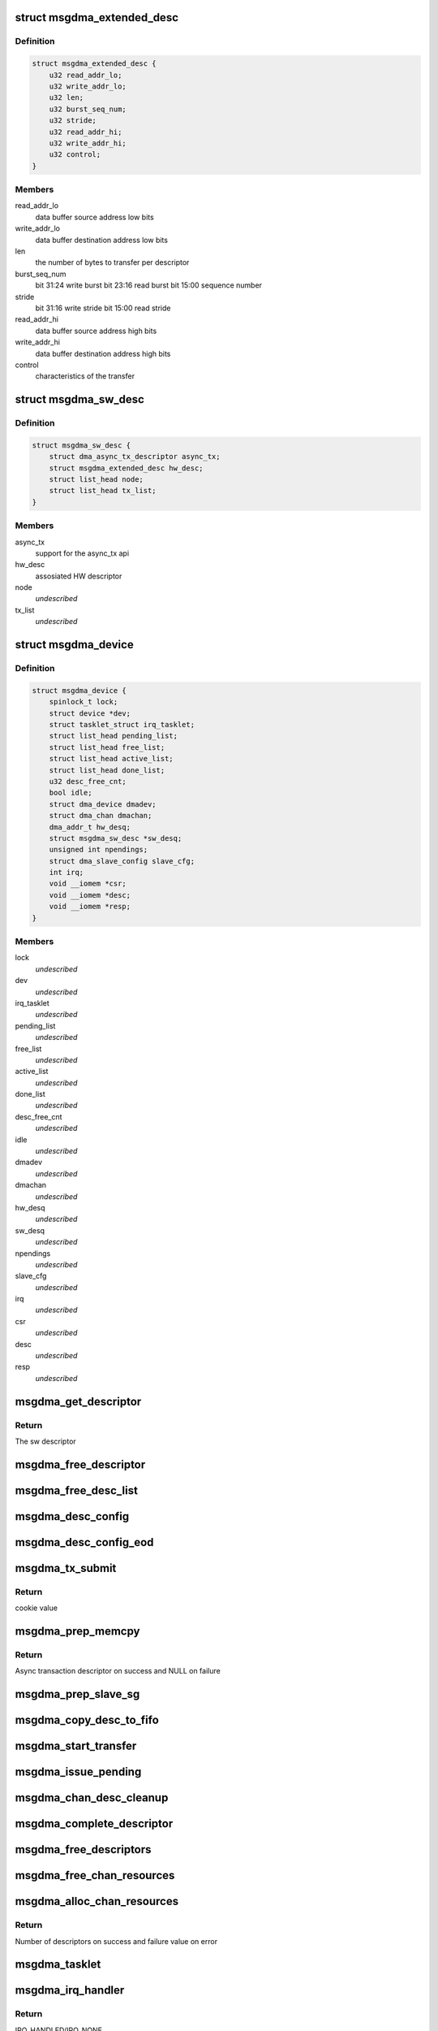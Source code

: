 .. -*- coding: utf-8; mode: rst -*-
.. src-file: drivers/dma/altera-msgdma.c

.. _`msgdma_extended_desc`:

struct msgdma_extended_desc
===========================

.. c:type:: struct msgdma_extended_desc

    implements an extended descriptor

.. _`msgdma_extended_desc.definition`:

Definition
----------

.. code-block:: c

    struct msgdma_extended_desc {
        u32 read_addr_lo;
        u32 write_addr_lo;
        u32 len;
        u32 burst_seq_num;
        u32 stride;
        u32 read_addr_hi;
        u32 write_addr_hi;
        u32 control;
    }

.. _`msgdma_extended_desc.members`:

Members
-------

read_addr_lo
    data buffer source address low bits

write_addr_lo
    data buffer destination address low bits

len
    the number of bytes to transfer per descriptor

burst_seq_num
    bit 31:24 write burst
    bit 23:16 read burst
    bit 15:00 sequence number

stride
    bit 31:16 write stride
    bit 15:00 read stride

read_addr_hi
    data buffer source address high bits

write_addr_hi
    data buffer destination address high bits

control
    characteristics of the transfer

.. _`msgdma_sw_desc`:

struct msgdma_sw_desc
=====================

.. c:type:: struct msgdma_sw_desc

    implements a sw descriptor

.. _`msgdma_sw_desc.definition`:

Definition
----------

.. code-block:: c

    struct msgdma_sw_desc {
        struct dma_async_tx_descriptor async_tx;
        struct msgdma_extended_desc hw_desc;
        struct list_head node;
        struct list_head tx_list;
    }

.. _`msgdma_sw_desc.members`:

Members
-------

async_tx
    support for the async_tx api

hw_desc
    assosiated HW descriptor

node
    *undescribed*

tx_list
    *undescribed*

.. _`msgdma_device`:

struct msgdma_device
====================

.. c:type:: struct msgdma_device

    DMA device structure

.. _`msgdma_device.definition`:

Definition
----------

.. code-block:: c

    struct msgdma_device {
        spinlock_t lock;
        struct device *dev;
        struct tasklet_struct irq_tasklet;
        struct list_head pending_list;
        struct list_head free_list;
        struct list_head active_list;
        struct list_head done_list;
        u32 desc_free_cnt;
        bool idle;
        struct dma_device dmadev;
        struct dma_chan dmachan;
        dma_addr_t hw_desq;
        struct msgdma_sw_desc *sw_desq;
        unsigned int npendings;
        struct dma_slave_config slave_cfg;
        int irq;
        void __iomem *csr;
        void __iomem *desc;
        void __iomem *resp;
    }

.. _`msgdma_device.members`:

Members
-------

lock
    *undescribed*

dev
    *undescribed*

irq_tasklet
    *undescribed*

pending_list
    *undescribed*

free_list
    *undescribed*

active_list
    *undescribed*

done_list
    *undescribed*

desc_free_cnt
    *undescribed*

idle
    *undescribed*

dmadev
    *undescribed*

dmachan
    *undescribed*

hw_desq
    *undescribed*

sw_desq
    *undescribed*

npendings
    *undescribed*

slave_cfg
    *undescribed*

irq
    *undescribed*

csr
    *undescribed*

desc
    *undescribed*

resp
    *undescribed*

.. _`msgdma_get_descriptor`:

msgdma_get_descriptor
=====================

.. c:function:: struct msgdma_sw_desc *msgdma_get_descriptor(struct msgdma_device *mdev)

    Get the sw descriptor from the pool

    :param struct msgdma_device \*mdev:
        Pointer to the Altera mSGDMA device structure

.. _`msgdma_get_descriptor.return`:

Return
------

The sw descriptor

.. _`msgdma_free_descriptor`:

msgdma_free_descriptor
======================

.. c:function:: void msgdma_free_descriptor(struct msgdma_device *mdev, struct msgdma_sw_desc *desc)

    Issue pending transactions

    :param struct msgdma_device \*mdev:
        Pointer to the Altera mSGDMA device structure

    :param struct msgdma_sw_desc \*desc:
        Transaction descriptor pointer

.. _`msgdma_free_desc_list`:

msgdma_free_desc_list
=====================

.. c:function:: void msgdma_free_desc_list(struct msgdma_device *mdev, struct list_head *list)

    Free descriptors list

    :param struct msgdma_device \*mdev:
        Pointer to the Altera mSGDMA device structure

    :param struct list_head \*list:
        List to parse and delete the descriptor

.. _`msgdma_desc_config`:

msgdma_desc_config
==================

.. c:function:: void msgdma_desc_config(struct msgdma_extended_desc *desc, dma_addr_t dst, dma_addr_t src, size_t len, u32 stride)

    Configure the descriptor

    :param struct msgdma_extended_desc \*desc:
        Hw descriptor pointer

    :param dma_addr_t dst:
        Destination buffer address

    :param dma_addr_t src:
        Source buffer address

    :param size_t len:
        Transfer length

    :param u32 stride:
        *undescribed*

.. _`msgdma_desc_config_eod`:

msgdma_desc_config_eod
======================

.. c:function:: void msgdma_desc_config_eod(struct msgdma_extended_desc *desc)

    Mark the descriptor as end descriptor

    :param struct msgdma_extended_desc \*desc:
        Hw descriptor pointer

.. _`msgdma_tx_submit`:

msgdma_tx_submit
================

.. c:function:: dma_cookie_t msgdma_tx_submit(struct dma_async_tx_descriptor *tx)

    Submit DMA transaction

    :param struct dma_async_tx_descriptor \*tx:
        Async transaction descriptor pointer

.. _`msgdma_tx_submit.return`:

Return
------

cookie value

.. _`msgdma_prep_memcpy`:

msgdma_prep_memcpy
==================

.. c:function:: struct dma_async_tx_descriptor *msgdma_prep_memcpy(struct dma_chan *dchan, dma_addr_t dma_dst, dma_addr_t dma_src, size_t len, ulong flags)

    prepare descriptors for memcpy transaction

    :param struct dma_chan \*dchan:
        DMA channel

    :param dma_addr_t dma_dst:
        Destination buffer address

    :param dma_addr_t dma_src:
        Source buffer address

    :param size_t len:
        Transfer length

    :param ulong flags:
        transfer ack flags

.. _`msgdma_prep_memcpy.return`:

Return
------

Async transaction descriptor on success and NULL on failure

.. _`msgdma_prep_slave_sg`:

msgdma_prep_slave_sg
====================

.. c:function:: struct dma_async_tx_descriptor *msgdma_prep_slave_sg(struct dma_chan *dchan, struct scatterlist *sgl, unsigned int sg_len, enum dma_transfer_direction dir, unsigned long flags, void *context)

    prepare descriptors for a slave sg transaction

    :param struct dma_chan \*dchan:
        DMA channel

    :param struct scatterlist \*sgl:
        Destination scatter list

    :param unsigned int sg_len:
        Number of entries in destination scatter list

    :param enum dma_transfer_direction dir:
        DMA transfer direction

    :param unsigned long flags:
        transfer ack flags

    :param void \*context:
        transfer context (unused)

.. _`msgdma_copy_desc_to_fifo`:

msgdma_copy_desc_to_fifo
========================

.. c:function:: void msgdma_copy_desc_to_fifo(struct msgdma_device *mdev, struct msgdma_sw_desc *desc)

    copy descriptor(s) into controller FIFO

    :param struct msgdma_device \*mdev:
        Pointer to the Altera mSGDMA device structure

    :param struct msgdma_sw_desc \*desc:
        Transaction descriptor pointer

.. _`msgdma_start_transfer`:

msgdma_start_transfer
=====================

.. c:function:: void msgdma_start_transfer(struct msgdma_device *mdev)

    Initiate the new transfer

    :param struct msgdma_device \*mdev:
        Pointer to the Altera mSGDMA device structure

.. _`msgdma_issue_pending`:

msgdma_issue_pending
====================

.. c:function:: void msgdma_issue_pending(struct dma_chan *chan)

    Issue pending transactions

    :param struct dma_chan \*chan:
        DMA channel pointer

.. _`msgdma_chan_desc_cleanup`:

msgdma_chan_desc_cleanup
========================

.. c:function:: void msgdma_chan_desc_cleanup(struct msgdma_device *mdev)

    Cleanup the completed descriptors

    :param struct msgdma_device \*mdev:
        Pointer to the Altera mSGDMA device structure

.. _`msgdma_complete_descriptor`:

msgdma_complete_descriptor
==========================

.. c:function:: void msgdma_complete_descriptor(struct msgdma_device *mdev)

    Mark the active descriptor as complete

    :param struct msgdma_device \*mdev:
        Pointer to the Altera mSGDMA device structure

.. _`msgdma_free_descriptors`:

msgdma_free_descriptors
=======================

.. c:function:: void msgdma_free_descriptors(struct msgdma_device *mdev)

    Free channel descriptors

    :param struct msgdma_device \*mdev:
        Pointer to the Altera mSGDMA device structure

.. _`msgdma_free_chan_resources`:

msgdma_free_chan_resources
==========================

.. c:function:: void msgdma_free_chan_resources(struct dma_chan *dchan)

    Free channel resources

    :param struct dma_chan \*dchan:
        DMA channel pointer

.. _`msgdma_alloc_chan_resources`:

msgdma_alloc_chan_resources
===========================

.. c:function:: int msgdma_alloc_chan_resources(struct dma_chan *dchan)

    Allocate channel resources

    :param struct dma_chan \*dchan:
        DMA channel

.. _`msgdma_alloc_chan_resources.return`:

Return
------

Number of descriptors on success and failure value on error

.. _`msgdma_tasklet`:

msgdma_tasklet
==============

.. c:function:: void msgdma_tasklet(unsigned long data)

    Schedule completion tasklet

    :param unsigned long data:
        Pointer to the Altera sSGDMA channel structure

.. _`msgdma_irq_handler`:

msgdma_irq_handler
==================

.. c:function:: irqreturn_t msgdma_irq_handler(int irq, void *data)

    Altera mSGDMA Interrupt handler

    :param int irq:
        IRQ number

    :param void \*data:
        Pointer to the Altera mSGDMA device structure

.. _`msgdma_irq_handler.return`:

Return
------

IRQ_HANDLED/IRQ_NONE

.. _`msgdma_dev_remove`:

msgdma_dev_remove
=================

.. c:function:: void msgdma_dev_remove(struct msgdma_device *mdev)

    Channel remove function

    :param struct msgdma_device \*mdev:
        Pointer to the Altera mSGDMA device structure

.. _`msgdma_probe`:

msgdma_probe
============

.. c:function:: int msgdma_probe(struct platform_device *pdev)

    Driver probe function

    :param struct platform_device \*pdev:
        Pointer to the platform_device structure

.. _`msgdma_probe.return`:

Return
------

'0' on success and failure value on error

.. _`msgdma_remove`:

msgdma_remove
=============

.. c:function:: int msgdma_remove(struct platform_device *pdev)

    Driver remove function

    :param struct platform_device \*pdev:
        Pointer to the platform_device structure

.. _`msgdma_remove.return`:

Return
------

Always '0'

.. This file was automatic generated / don't edit.

